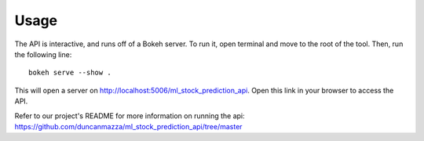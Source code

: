 =====
Usage
=====
The API is interactive, and runs off of a Bokeh server. To run it, open terminal and move to the root of the tool. Then, run the following line::

	bokeh serve --show .

This will open a server on http://localhost:5006/ml_stock_prediction_api. Open this link in your browser to access the API.

Refer to our project's README for more information on running the api:
https://github.com/duncanmazza/ml_stock_prediction_api/tree/master